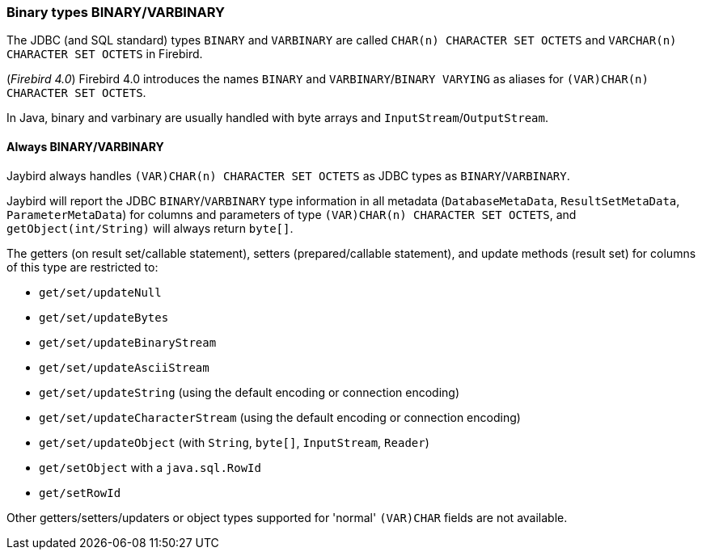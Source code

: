 [[ref-binary]]
=== Binary types BINARY/VARBINARY

The JDBC (and SQL standard) types `BINARY` and `VARBINARY` are called `CHAR(n) CHARACTER SET OCTETS` and `VARCHAR(n) CHARACTER SET OCTETS` in Firebird.

([.since]_Firebird 4.0_) Firebird 4.0 introduces the names `BINARY` and `VARBINARY`/`BINARY VARYING` as aliases for `(VAR)CHAR(n) CHARACTER SET OCTETS`.

In Java, binary and varbinary are usually handled with byte arrays and `InputStream`/`OutputStream`.

[[ref-binary-always]]
==== Always BINARY/VARBINARY

Jaybird always handles `(VAR)CHAR(n) CHARACTER SET OCTETS` as JDBC types as `BINARY`/`VARBINARY`.

Jaybird will report the JDBC `BINARY`/`VARBINARY` type information in all metadata (`DatabaseMetaData`, `ResultSetMetaData`, `ParameterMetaData`) for columns and parameters of type `(VAR)CHAR(n) CHARACTER SET OCTETS`, and `getObject(int/String)` will always return `byte[]`.

The getters (on result set/callable statement), setters (prepared/callable statement), and update methods (result set) for columns of this type are restricted to:

* `get/set/updateNull`
* `get/set/updateBytes`
* `get/set/updateBinaryStream`
* `get/set/updateAsciiStream`
* `get/set/updateString` (using the default encoding or connection encoding)
* `get/set/updateCharacterStream` (using the default encoding or connection encoding)
* `get/set/updateObject` (with `String`, `byte[]`, `InputStream`, `Reader`)
* `get/setObject` with a `java.sql.RowId`
* `get/setRowId`

Other getters/setters/updaters or object types supported for 'normal' `(VAR)CHAR` fields are not available.
